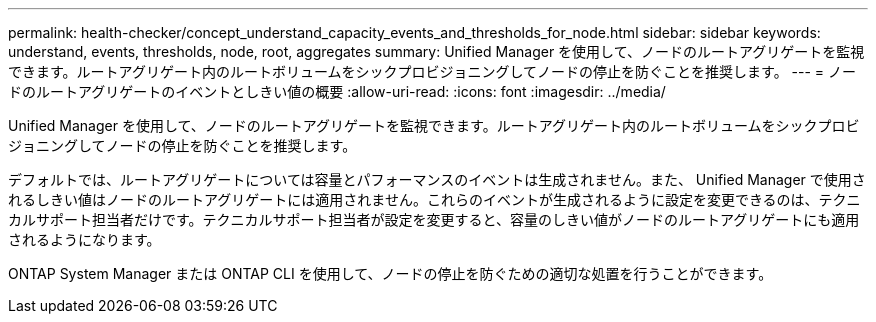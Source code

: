 ---
permalink: health-checker/concept_understand_capacity_events_and_thresholds_for_node.html 
sidebar: sidebar 
keywords: understand, events, thresholds, node, root, aggregates 
summary: Unified Manager を使用して、ノードのルートアグリゲートを監視できます。ルートアグリゲート内のルートボリュームをシックプロビジョニングしてノードの停止を防ぐことを推奨します。 
---
= ノードのルートアグリゲートのイベントとしきい値の概要
:allow-uri-read: 
:icons: font
:imagesdir: ../media/


[role="lead"]
Unified Manager を使用して、ノードのルートアグリゲートを監視できます。ルートアグリゲート内のルートボリュームをシックプロビジョニングしてノードの停止を防ぐことを推奨します。

デフォルトでは、ルートアグリゲートについては容量とパフォーマンスのイベントは生成されません。また、 Unified Manager で使用されるしきい値はノードのルートアグリゲートには適用されません。これらのイベントが生成されるように設定を変更できるのは、テクニカルサポート担当者だけです。テクニカルサポート担当者が設定を変更すると、容量のしきい値がノードのルートアグリゲートにも適用されるようになります。

ONTAP System Manager または ONTAP CLI を使用して、ノードの停止を防ぐための適切な処置を行うことができます。
